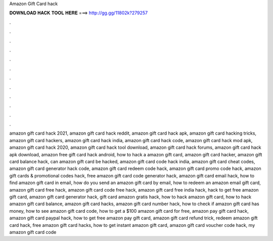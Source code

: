 Amazon Gift Card hack



𝐃𝐎𝐖𝐍𝐋𝐎𝐀𝐃 𝐇𝐀𝐂𝐊 𝐓𝐎𝐎𝐋 𝐇𝐄𝐑𝐄 ===> http://gg.gg/11802k?279257



.



.



.



.



.



.



.



.



.



.



.



.

amazon gift card hack 2021, amazon gift card hack reddit, amazon gift card hack apk, amazon gift card hacking tricks, amazon gift card hackers, amazon gift card hack india, amazon gift card hack code, amazon gift card hack mod apk, amazon gift card hack 2020, amazon gift card hack tool download, amazon gift card hack forums, amazon gift card hack apk download, amazon free gift card hack android, how to hack a amazon gift card, amazon gift card hacker, amazon gift card balance hack, can amazon gift card be hacked, amazon gift card code hack india, amazon gift card cheat codes, amazon gift card generator hack code, amazon gift card redeem code hack, amazon gift card promo code hack, amazon gift cards & promotional codes hack, free amazon gift card code generator hack, amazon gift card email hack, how to find amazon gift card in email, how do you send an amazon gift card by email, how to redeem an amazon email gift card, amazon gift card free hack, amazon gift card code free hack, amazon gift card free india hack, hack to get free amazon gift card, amazon gift card generator hack, gift card amazon gratis hack, how to hack amazon gift card, how to hack amazon gift card balance, amazon gift card hacks, amazon gift card number hack, how to check if amazon gift card has money, how to see amazon gift card code, how to get a $100 amazon gift card for free, amazon pay gift card hack, amazon gift card paypal hack, how to get free amazon pay gift card, amazon gift card refund trick, redeem amazon gift card hack, free amazon gift card hacks, how to get instant amazon gift card, amazon gift card voucher code hack, my amazon gift card code

